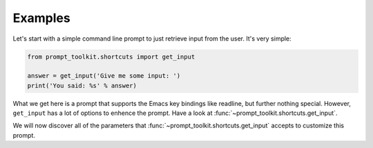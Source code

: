 Examples
========

Let's start with a simple command line prompt to just retrieve input from the
user. It's very simple:

.. code:: python

    from prompt_toolkit.shortcuts import get_input

    answer = get_input('Give me some input: ')
    print('You said: %s' % answer)

What we get here is a prompt that supports the Emacs key bindings like
readline, but further nothing special. However, ``get_input`` has a lot of
options to enhence the prompt. Have a look at
:func:`~prompt_toolkit.shortcuts.get_input`.

We will now discover all of the parameters that
:func:`~prompt_toolkit.shortcuts.get_input` accepts to customize this prompt.
